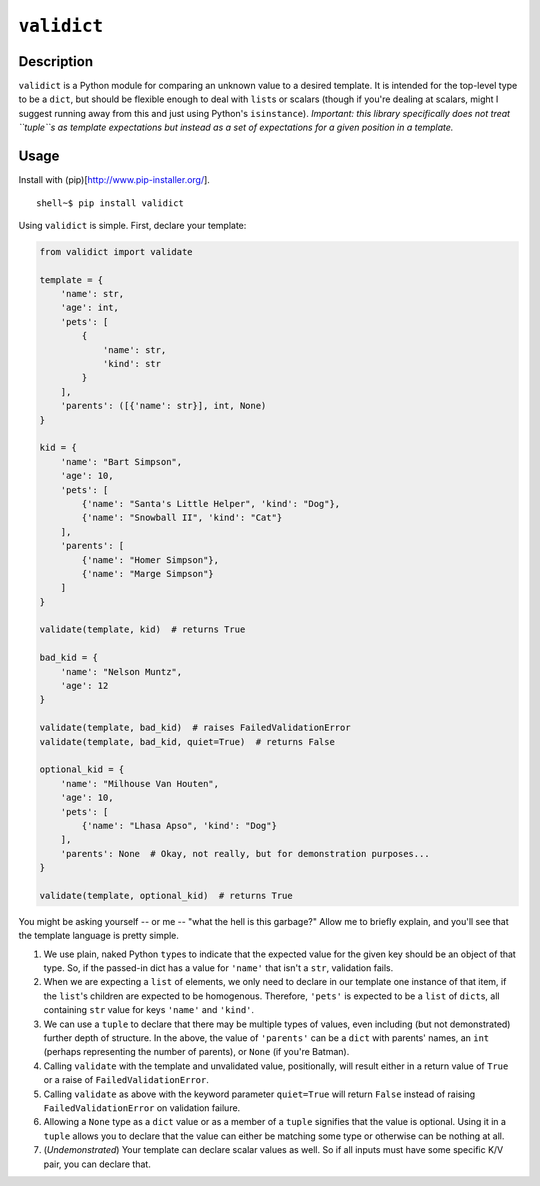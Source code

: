 ``validict``
============

Description
-----------

``validict`` is a Python module for comparing an unknown value to a
desired template. It is intended for the top-level type to be a
``dict``, but should be flexible enough to deal with ``list``\ s or
scalars (though if you're dealing at scalars, might I suggest running
away from this and just using Python's ``isinstance``). *Important: this
library specifically does not treat ``tuple``\ s as template
expectations but instead as a set of expectations for a given position
in a template.*

Usage
-----

Install with (pip)[http://www.pip-installer.org/].

::

    shell~$ pip install validict

Using ``validict`` is simple. First, declare your template:

.. code:: python

    from validict import validate

    template = {
        'name': str,
        'age': int,
        'pets': [
            {
                'name': str,
                'kind': str
            }
        ],
        'parents': ([{'name': str}], int, None)
    }

    kid = {
        'name': "Bart Simpson",
        'age': 10,
        'pets': [
            {'name': "Santa's Little Helper", 'kind': "Dog"},
            {'name': "Snowball II", 'kind': "Cat"}
        ],
        'parents': [
            {'name': "Homer Simpson"},
            {'name': "Marge Simpson"}
        ]
    }

    validate(template, kid)  # returns True

    bad_kid = {
        'name': "Nelson Muntz",
        'age': 12
    }

    validate(template, bad_kid)  # raises FailedValidationError
    validate(template, bad_kid, quiet=True)  # returns False

    optional_kid = {
        'name': "Milhouse Van Houten",
        'age': 10,
        'pets': [
            {'name': "Lhasa Apso", 'kind': "Dog"}
        ],
        'parents': None  # Okay, not really, but for demonstration purposes...
    }

    validate(template, optional_kid)  # returns True

You might be asking yourself -- or me -- "what the hell is this
garbage?" Allow me to briefly explain, and you'll see that the template
language is pretty simple.

1) We use plain, naked Python ``type``\ s to indicate that the expected
   value for the given key should be an object of that type. So, if the
   passed-in dict has a value for ``'name'`` that isn't a ``str``,
   validation fails.

2) When we are expecting a ``list`` of elements, we only need to declare
   in our template one instance of that item, if the ``list``'s children
   are expected to be homogenous. Therefore, ``'pets'`` is expected to
   be a ``list`` of ``dict``\ s, all containing ``str`` value for keys
   ``'name'`` and ``'kind'``.

3) We can use a ``tuple`` to declare that there may be multiple types of
   values, even including (but not demonstrated) further depth of
   structure. In the above, the value of ``'parents'`` can be a ``dict``
   with parents' names, an ``int`` (perhaps representing the number of
   parents), or ``None`` (if you're Batman).

4) Calling ``validate`` with the template and unvalidated value,
   positionally, will result either in a return value of ``True`` or a
   raise of ``FailedValidationError``.

5) Calling ``validate`` as above with the keyword parameter
   ``quiet=True`` will return ``False`` instead of raising
   ``FailedValidationError`` on validation failure.

6) Allowing a ``None`` type as a ``dict`` value or as a member of a
   ``tuple`` signifies that the value is optional. Using it in a
   ``tuple`` allows you to declare that the value can either be matching
   some type or otherwise can be nothing at all.

7) (*Undemonstrated*) Your template can declare scalar values as well.
   So if all inputs must have some specific K/V pair, you can declare
   that.
